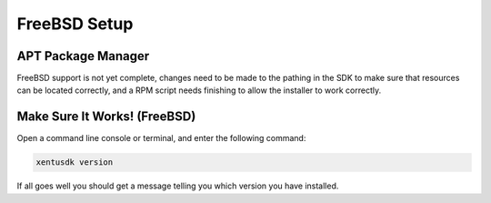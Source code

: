 =============
FreeBSD Setup
=============

.. _bsd-setup:

APT Package Manager
-------------------

FreeBSD support is not yet complete, changes need to be made to the pathing in
the SDK to make sure that resources can be located correctly, and a RPM script
needs finishing to allow the installer to work correctly.

.. _bsd-setup-troubleshooting:

Make Sure It Works! (FreeBSD)
-----------------------------------

Open a command line console or terminal, and enter the following command:

.. code-block:: shell

    xentusdk version

If all goes well you should get a message telling you which version you have
installed.